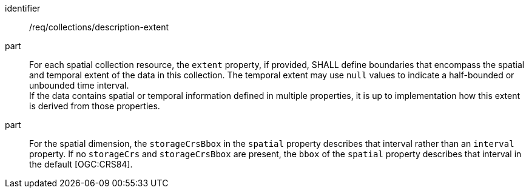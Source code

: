 [[req_collections_description-extent]]
[requirement]
====
[%metadata]
identifier:: /req/collections/description-extent
part:: For each spatial collection resource, the `extent` property, if provided, SHALL define boundaries that encompass the spatial and temporal extent of the data in this collection.
The temporal extent may use `null` values to indicate a half-bounded or unbounded time interval. +
If the data contains spatial or temporal information defined in multiple properties, it is up to implementation how this extent is derived from those properties.
part:: For the spatial dimension, the `storageCrsBbox` in the `spatial` property describes that interval rather than an `interval` property.
If no `storageCrs` and `storageCrsBbox` are present, the `bbox` of the `spatial` property describes that interval in the default [OGC:CRS84].
====
